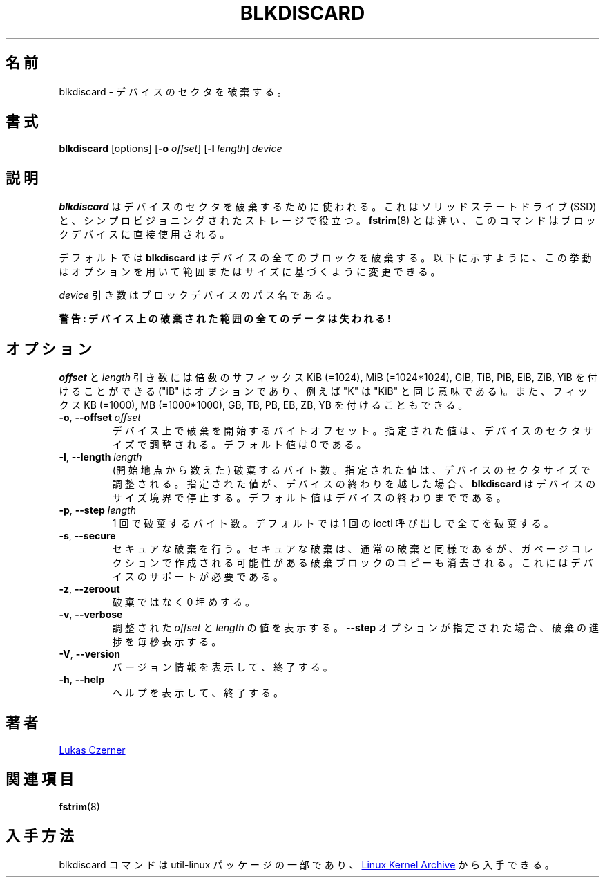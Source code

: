 .\"
.\" Japanese Version Copyright (c) 2020 Yuichi SATO
.\"         all rights reserved.
.\" Translated Thu Apr 16 22:47:17 JST 2020
.\"         by Yuichi SATO <ysato444@ybb.ne.jp>
.\"
.TH BLKDISCARD 8 "July 2014" "util-linux" "System Administration"
.\"O .SH NAME
.SH 名前
.\"O blkdiscard \- discard sectors on a device
blkdiscard \- デバイスのセクタを破棄する。
.\"O .SH SYNOPSIS
.SH 書式
.B blkdiscard
[options]
.RB [ \-o
.IR offset ]
.RB [ \-l
.IR length ]
.I device
.\"O .SH DESCRIPTION
.SH 説明
.\"O .B blkdiscard
.\"O is used to discard device sectors.  This is useful for solid-state
.\"O drivers (SSDs) and thinly-provisioned storage.  Unlike
.\"O .BR fstrim (8),
.\"O this command is used directly on the block device.
.B blkdiscard
はデバイスのセクタを破棄するために使われる。
これはソリッドステートドライブ (SSD) と、シンプロビジョニングされたストレージで役立つ。
.BR fstrim (8)
とは違い、このコマンドはブロックデバイスに直接使用される。
.PP
.\"O By default,
.\"O .B blkdiscard
.\"O will discard all blocks on the device.  Options may be used to modify
.\"O this behavior based on range or size, as explained below.
デフォルトでは
.B blkdiscard
はデバイスの全てのブロックを破棄する。
以下に示すように、この挙動はオプションを用いて範囲またはサイズに
基づくように変更できる。
.PP
.\"O The
.\"O .I device
.\"O argument is the pathname of the block device.
.I device
引き数はブロックデバイスのパス名である。
.PP
.\"O .B WARNING: All data in the discarded region on the device will be lost!
.B 警告: デバイス上の破棄された範囲の全てのデータは失われる!
.\"O .SH OPTIONS
.SH オプション
.\"O The
.\"O .I offset
.\"O and
.\"O .I length
.\"O arguments may be followed by the multiplicative suffixes KiB (=1024),
.\"O MiB (=1024*1024), and so on for GiB, TiB, PiB, EiB, ZiB and YiB (the "iB" is
.\"O optional, e.g., "K" has the same meaning as "KiB") or the suffixes
.\"O KB (=1000), MB (=1000*1000), and so on for GB, TB, PB, EB, ZB and YB.
.I offset
と
.I length
引き数には倍数のサフィックス KiB (=1024), MiB (=1024*1024),
GiB, TiB, PiB, EiB, ZiB, YiB を付けることができる
("iB" はオプションであり、例えば "K" は "KiB" と同じ意味である)。
また、フィックス KB (=1000), MB (=1000*1000),
GB, TB, PB, EB, ZB, YB を付けることもできる。
.TP
.BR \-o , " \-\-offset \fIoffset"
.\"O Byte offset into the device from which to start discarding.  The provided value
.\"O will be aligned to the device sector size.  The default value is zero.
デバイス上で破棄を開始するバイトオフセット。
指定された値は、デバイスのセクタサイズで調整される。
デフォルト値は 0 である。
.TP
.BR \-l , " \-\-length \fIlength"
.\"O The number of bytes to discard (counting from the starting point).  The provided value
.\"O will be aligned to the device sector size.  If the specified value extends past
.\"O the end of the device,
.\"O .B blkdiscard
.\"O will stop at the device size boundary.  The default value extends to the end
.\"O of the device.
(開始地点から数えた) 破棄するバイト数。
指定された値は、デバイスのセクタサイズで調整される。
指定された値が、デバイスの終わりを越した場合、
.B blkdiscard
はデバイスのサイズ境界で停止する。
デフォルト値はデバイスの終わりまでである。
.TP
.BR \-p , " \-\-step \fIlength"
.\"O The number of bytes to discard within one iteration. The default is to discard
.\"O all by one ioctl call.
1 回で破棄するバイト数。
デフォルトでは 1 回の ioctl 呼び出しで全てを破棄する。
.TP
.BR \-s , " \-\-secure"
.\"O Perform a secure discard.  A secure discard is the same as a regular discard
.\"O except that all copies of the discarded blocks that were possibly created by
.\"O garbage collection must also be erased.  This requires support from the device.
セキュアな破棄を行う。
セキュアな破棄は、通常の破棄と同様であるが、
ガベージコレクションで作成される可能性がある破棄ブロックのコピーも
消去される。
これにはデバイスのサポートが必要である。
.TP
.BR \-z , " \-\-zeroout"
.\"O Zero-fill rather than discard.
破棄ではなく 0 埋めする。
.TP
.BR \-v , " \-\-verbose"
.\"O Display the aligned values of
.\"O .I offset
.\"O and
.\"O .IR length .
.\"O If the \fB\-\-step\fR option is specified, it prints the discard progress every second.
調整された
.I offset
と
.I length
の値を表示する。
\fB\-\-step\fR オプションが指定された場合、破棄の進捗を毎秒表示する。
.TP
.BR \-V , " \-\-version"
.\"O Display version information and exit.
バージョン情報を表示して、終了する。
.TP
.BR \-h , " \-\-help"
.\"O Display help text and exit.
ヘルプを表示して、終了する。
.\"O .SH AUTHOR
.SH 著者
.MT lczerner@redhat.com
Lukas Czerner
.ME
.\"O .SH SEE ALSO
.SH 関連項目
.BR fstrim (8)
.\"O .SH AVAILABILITY
.SH 入手方法
.\"O The blkdiscard command is part of the util-linux package and is available
.\"O .UR https://\:www.kernel.org\:/pub\:/linux\:/utils\:/util-linux/
.\"O Linux Kernel Archive
.\"O .UE .
blkdiscard コマンドは util-linux パッケージの一部であり、
.UR https://\:www.kernel.org\:/pub\:/linux\:/utils\:/util-linux/
Linux Kernel Archive
.UE
から入手できる。
